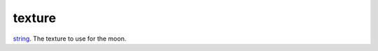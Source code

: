 texture
====================================================================================================

`string`_. The texture to use for the moon.

.. _`string`: ../../../lua/type/string.html

